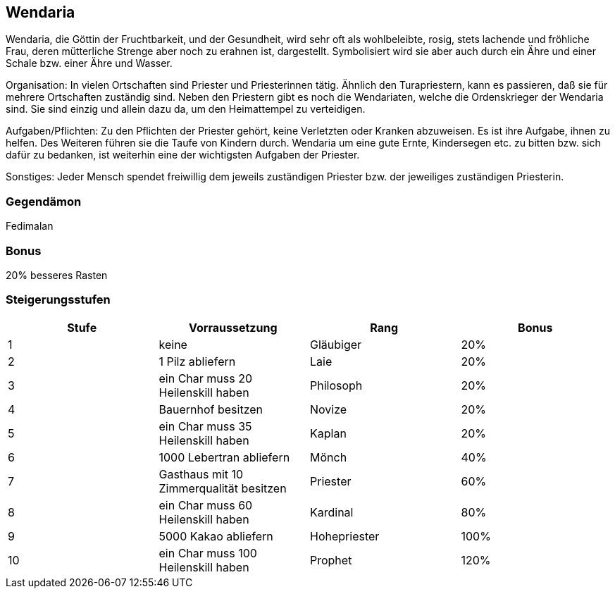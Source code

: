 :source-highlighter: highlight.js
== Wendaria

Wendaria, die Göttin der Fruchtbarkeit, und der Gesundheit, wird sehr oft als wohlbeleibte, rosig, stets lachende und fröhliche Frau, deren mütterliche Strenge aber noch zu erahnen ist, dargestellt. Symbolisiert wird sie aber auch durch ein Ähre und einer Schale bzw. einer Ähre und Wasser.

Organisation: In vielen Ortschaften sind Priester und Priesterinnen tätig. Ähnlich den Turapriestern, kann es passieren, daß sie für mehrere Ortschaften zuständig sind. Neben den Priestern gibt es noch die Wendariaten, welche die Ordenskrieger der Wendaria sind. Sie sind einzig und allein dazu da, um den Heimattempel zu verteidigen.

Aufgaben/Pflichten: Zu den Pflichten der Priester gehört, keine Verletzten oder Kranken abzuweisen. Es ist ihre Aufgabe, ihnen zu helfen. Des Weiteren führen sie die Taufe von Kindern durch.
Wendaria um eine gute Ernte, Kindersegen etc. zu bitten bzw. sich dafür zu bedanken, ist weiterhin eine der wichtigsten Aufgaben der Priester.

Sonstiges: Jeder Mensch spendet freiwillig dem jeweils zuständigen Priester bzw. der jeweiliges zuständigen Priesterin. 

=== Gegendämon
Fedimalan

=== Bonus
20% besseres Rasten

=== Steigerungsstufen

[options="header"]
|=======================================================================
| Stufe | Vorraussetzung                          | Rang         | Bonus
| 1     | keine                                   | Gläubiger    | 20%  
| 2     | 1 Pilz abliefern                        | Laie         | 20%  
| 3     | ein Char muss 20 Heilenskill haben      | Philosoph    | 20%  
| 4     | Bauernhof besitzen                      | Novize       | 20%  
| 5     | ein Char muss 35 Heilenskill haben      | Kaplan       | 20%  
| 6     | 1000 Lebertran abliefern                | Mönch        | 40%  
| 7     | Gasthaus mit 10 Zimmerqualität besitzen | Priester     | 60%  
| 8     | ein Char muss 60 Heilenskill haben      | Kardinal     | 80%  
| 9     | 5000 Kakao abliefern                    | Hohepriester | 100% 
| 10    | ein Char muss 100 Heilenskill haben     | Prophet      | 120% 
|=======================================================================
